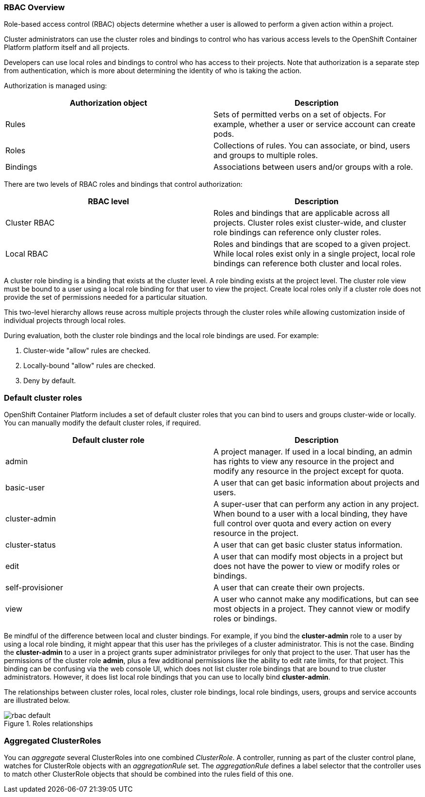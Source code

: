 === RBAC Overview

Role-based access control (RBAC) objects determine whether a user is allowed to perform a given action within a project.

Cluster administrators can use the cluster roles and bindings to control who has various access levels to the OpenShift Container Platform platform itself and all projects.

Developers can use local roles and bindings to control who has access to their projects. Note that authorization is a separate step from authentication, which is more about determining the identity of who is taking the action.

Authorization is managed using:

[cols=2*]
|===
|Authorization object |Description 

|Rules|Sets of permitted verbs on a set of objects. For example, whether a user or service account can create pods.

|Roles|Collections of rules. You can associate, or bind, users and groups to multiple roles.

|Bindings|Associations between users and/or groups with a role.
|===

There are two levels of RBAC roles and bindings that control authorization:

[cols=2*]
|===
|RBAC level|Description

|Cluster RBAC|Roles and bindings that are applicable across all projects. Cluster roles exist cluster-wide, and cluster role bindings can reference only cluster roles.

|Local RBAC|Roles and bindings that are scoped to a given project. While local roles exist only in a single project, local role bindings can reference both cluster and local roles.
|===

A cluster role binding is a binding that exists at the cluster level. A role binding exists at the project level. The cluster role view must be bound to a user using a local role binding for that user to view the project. Create local roles only if a cluster role does not provide the set of permissions needed for a particular situation.

This two-level hierarchy allows reuse across multiple projects through the cluster roles while allowing customization inside of individual projects through local roles.

During evaluation, both the cluster role bindings and the local role bindings are used. For example:

. Cluster-wide "allow" rules are checked.

. Locally-bound "allow" rules are checked.

. Deny by default.

=== Default cluster roles

OpenShift Container Platform includes a set of default cluster roles that you can bind to users and groups cluster-wide or locally. You can manually modify the default cluster roles, if required.

[colors=2*]
|===
|Default cluster role|Description

|admin|A project manager. If used in a local binding, an admin has rights to view any resource in the project and modify any resource in the project except for quota.

|basic-user|A user that can get basic information about projects and users.

|cluster-admin|A super-user that can perform any action in any project. When bound to a user with a local binding, they have full control over quota and every action on every resource in the project.

|cluster-status|A user that can get basic cluster status information.

|edit|A user that can modify most objects in a project but does not have the power to view or modify roles or bindings.

|self-provisioner|A user that can create their own projects.

|view|A user who cannot make any modifications, but can see most objects in a project. They cannot view or modify roles or bindings.
|===

Be mindful of the difference between local and cluster bindings. For example, if you bind the *cluster-admin* role to a user by using a local role binding, it might appear that this user has the privileges of a cluster administrator. This is not the case. Binding the *cluster-admin* to a user in a project grants super administrator privileges for only that project to the user. That user has the permissions of the cluster role *admin*, plus a few additional permissions like the ability to edit rate limits, for that project. This binding can be confusing via the web console UI, which does not list cluster role bindings that are bound to true cluster administrators. However, it does list local role bindings that you can use to locally bind *cluster-admin*.

The relationships between cluster roles, local roles, cluster role bindings, local role bindings, users, groups and service accounts are illustrated below.

.Roles relationships
image::../images/workshop/rbac_default.png[]

=== Aggregated ClusterRoles 

You can _aggregate_ several ClusterRoles into one combined _ClusterRole_. A controller, running as part of the cluster control plane, watches for ClusterRole objects with an _aggregationRule_ set. The _aggregationRule_ defines a label selector that the controller uses to match other ClusterRole objects that should be combined into the rules field of this one.

